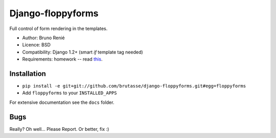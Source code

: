 Django-floppyforms
==================

Full control of form rendering in the templates.

* Author: Bruno Renié
* Licence: BSD
* Compatibility: Django 1.2+ (smart *if* template tag needed)
* Requirements: homework -- read `this`_.

.. _this: http://diveintohtml5.org/forms.html

Installation
------------

* ``pip install -e git+git://github.com/brutasse/django-floppyforms.git#egg=floppyforms``
* Add ``floppyforms`` to your ``INSTALLED_APPS``

For extensive documentation see the ``docs`` folder.

Bugs
----

Really? Oh well... Please Report. Or better, fix :)
